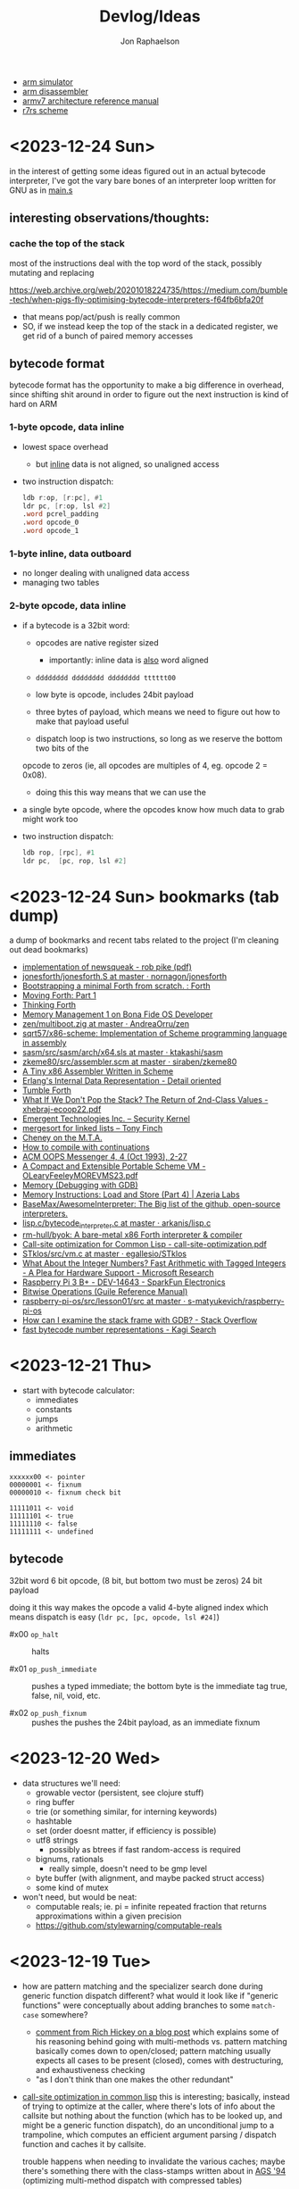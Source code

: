 #+TITLE:   Devlog/Ideas
#+AUTHOR:  Jon Raphaelson
#+EMAIL:   jon@accidental.cc

- [[https://lygaret.github.io/oaksim][arm simulator]]
- [[https://lygaret.github.io/disasm][arm disassembler]]
- [[file:doc/armv7-reference.pdf][armv7 architecture reference manual]]
- [[file:doc/r7rs.pdf][r7rs scheme]]

* <2023-12-24 Sun>
in the interest of getting some ideas figured out in an actual bytecode interpreter, I've
got the vary bare bones of an interpreter loop written for GNU as in [[file:vm/main.s][main.s]]

** interesting observations/thoughts:

*** cache the top of the stack

most of the instructions deal with the top word of the stack, possibly mutating and replacing

https://web.archive.org/web/20201018224735/https://medium.com/bumble-tech/when-pigs-fly-optimising-bytecode-interpreters-f64fb6bfa20f

- that means pop/act/push is really common
- SO, if we instead keep the top of the stack in a dedicated register, we get rid of a bunch of
  paired memory accesses

** bytecode format
bytecode format has the opportunity to make a big difference in overhead, since shifting shit around
in order to figure out the next instruction is kind of hard on ARM

*** 1-byte opcode, data inline
- lowest space overhead
  - but _inline_ data is not aligned, so unaligned access
- two instruction dispatch:
  #+begin_src asm
    ldb r:op, [r:pc], #1
    ldr pc, [r:op, lsl #2]
    .word pcrel_padding
    .word opcode_0
    .word opcode_1
  #+end_src
*** 1-byte inline, data outboard
- no longer dealing with unaligned data access
- managing two tables

*** 2-byte opcode, data inline

- if a bytecode is a 32bit word:
  - opcodes are native register sized
    - importantly: inline data is _also_ word aligned
  - ~dddddddd dddddddd dddddddd tttttt00~
  - low byte is opcode, includes 24bit payload

  - three bytes of payload, which means we need to figure out how to make that payload useful
  - dispatch loop is two instructions, so long as we reserve the bottom two bits of the
  opcode to zeros (ie, all opcodes are multiples of 4, eg. opcode 2 = 0x08).
  - doing this this way means that we can use the
- a single byte opcode, where the opcodes know how much data to grab might work too
- two instruction dispatch:
  #+begin_src asm
    ldb rop, [rpc], #1
    ldr pc,  [pc, rop, lsl #2]
  #+end_src

* <2023-12-24 Sun> bookmarks (tab dump)

a dump of bookmarks and recent tabs related to the project (I'm cleaning out dead bookmarks)

- [[http://www.cs.tufts.edu/comp/250RTS/archive/rob-pike/impl-new-TR.pdf][implementation of newsqueak - rob pike (pdf)]]
- [[https://github.com/nornagon/jonesforth/blob/master/jonesforth.S][jonesforth/jonesforth.S at master · nornagon/jonesforth]]
- [[https://www.reddit.com/r/Forth/comments/74v6b3/bootstrapping_a_minimal_forth_from_scratch/][Bootstrapping a minimal Forth from scratch. : Forth]]
- [[http://www.bradrodriguez.com/papers/moving1.htm][Moving Forth: Part 1]]
- [[http://thinking-forth.sourceforge.net/][Thinking Forth]]
- [[http://www.osdever.net/tutorials/view/memory-management-1][Memory Management 1 on Bona Fide OS Developer]]
- [[https://github.com/AndreaOrru/zen/blob/master/kernel/vmem.zig][zen/multiboot.zig at master · AndreaOrru/zen]]
- [[https://github.com/sqrt57/x86-scheme][sqrt57/x86-scheme: Implementation of Scheme programming language in assembly]]
- [[https://github.com/ktakashi/sasm/blob/master/src/sasm/arch/x64.sls][sasm/src/sasm/arch/x64.sls at master · ktakashi/sasm]]
- [[https://github.com/siraben/zkeme80/blob/master/src/assembler.scm][zkeme80/src/assembler.scm at master · siraben/zkeme80]]
- [[http://www.willdonnelly.net/blog/2021-05-06-scheme-x86-assembler/][A Tiny x86 Assembler Written in Scheme]]
- [[https://blog.edfine.io/blog/2016/06/28/erlang-data-representation/][Erlang's Internal Data Representation - Detail oriented]]
- [[http://tumbleforth.hardcoded.net/][Tumble Forth]]
- [[https://www.cs.purdue.edu/homes/rompf/papers/xhebraj-ecoop22.pdf][What If We Don't Pop the Stack? The Return of 2nd-Class Values - xhebraj-ecoop22.pdf]]
- [[http://mumble.net/~jar/pubs/secureos/secureos.html][Emergent Technologies Inc. -- Security Kernel]]
- [[https://dotat.at/@/2005-10-20-mergesort-for-linked-lists.html][mergesort for linked lists – Tony Finch]]
- [[https://web.archive.org/web/20200223051632/http://home.pipeline.com/~hbaker1/CheneyMTA.html][Cheney on the M.T.A.]]
- [[https://matt.might.net/articles/cps-conversion/][How to compile with continuations]]
- [[https://web.archive.org/web/20200109080303/http://home.pipeline.com/~hbaker1/ObjectIdentity.html][ACM OOPS Messenger 4, 4 (Oct 1993), 2-27]]
- [[http://www.iro.umontreal.ca/~feeley/papers/OLearyFeeleyMOREVMS23.pdf][A Compact and Extensible Portable Scheme VM - OLearyFeeleyMOREVMS23.pdf]]
- [[https://sourceware.org/gdb/current/onlinedocs/gdb.html/Memory.html#Memory][Memory (Debugging with GDB)]]
- [[https://azeria-labs.com/memory-instructions-load-and-store-part-4/][Memory Instructions: Load and Store (Part 4) | Azeria Labs]]
- [[https://github.com/BaseMax/AwesomeInterpreter][BaseMax/AwesomeInterpreter: The Big list of the github, open-source interpreters.]]
- [[https://github.com/arkanis/lisp.c/blob/master/bytecode_interpreter.c][lisp.c/bytecode_interpreter.c at master · arkanis/lisp.c]]
- [[https://github.com/rm-hull/byok][rm-hull/byok: A bare-metal x86 Forth interpreter & compiler]]
- [[http://metamodular.com/SICL/call-site-optimization.pdf][Call-site optimization for Common Lisp - call-site-optimization.pdf]]
- [[https://github.com/egallesio/STklos/blob/master/src/vm.c][STklos/src/vm.c at master · egallesio/STklos]]
- [[https://www.microsoft.com/en-us/research/publication/what-about-the-integer-numbers-fast-arithmetic-with-tagged-integers-a-plea-for-hardware-support/][What About the Integer Numbers? Fast Arithmetic with Tagged Integers - A Plea for Hardware Support - Microsoft Research]]
- [[https://www.sparkfun.com/products/14643?src=raspberrypi][Raspberry Pi 3 B+ - DEV-14643 - SparkFun Electronics]]
- [[https://www.gnu.org/software/guile/manual/html_node/Bitwise-Operations.html][Bitwise Operations (Guile Reference Manual)]]
- [[https://github.com/s-matyukevich/raspberry-pi-os/tree/master/src/lesson01/src][raspberry-pi-os/src/lesson01/src at master · s-matyukevich/raspberry-pi-os]]
- [[https://stackoverflow.com/questions/2770889/how-can-i-examine-the-stack-frame-with-gdb][How can I examine the stack frame with GDB? - Stack Overflow]]
- [[https://kagi.com/search?q=fast+bytecode+number+representations][fast bytecode number representations - Kagi Search]]

* <2023-12-21 Thu>
- start with bytecode calculator:
  - immediates
  - constants
  - jumps
  - arithmetic

** immediates

#+begin_src
xxxxxx00 <- pointer
00000001 <- fixnum
00000010 <- fixnum check bit

11111011 <- void
11111101 <- true
11111110 <- false
11111111 <- undefined
#+end_src

** bytecode

32bit word
6 bit opcode, (8 bit, but bottom two must be zeros)
24 bit payload

doing it this way makes the opcode a valid 4-byte aligned index
which means dispatch is easy (~ldr pc, [pc, opcode, lsl #24]~)

- #x00 ~op_halt~ :: halts

- #x01 ~op_push_immediate~ ::
  pushes a typed immediate; the bottom byte is the immediate tag
  true, false, nil, void, etc.

- #x02 ~op_push_fixnum~ ::
  pushes the
  pushes the 24bit payload, as an immediate fixnum

* <2023-12-20 Wed>
- data structures we'll need:
  - growable vector (persistent, see clojure stuff)
  - ring buffer
  - trie (or something similar, for interning keywords)
  - hashtable
  - set (order doesnt matter, if efficiency is possible)
  - utf8 strings
    - possibly as btrees if fast random-access is required
  - bignums, rationals
    - really simple, doesn't need to be gmp level
  - byte buffer (with alignment, and maybe packed struct access)
  - some kind of mutex

- won't need, but would be neat:
  - computable reals; ie. pi = infinite repeated fraction that returns approximations within a given precision
  - https://github.com/stylewarning/computable-reals

* <2023-12-19 Tue>
- how are pattern matching and the specializer search done during generic function dispatch
  different?  what would it look like if "generic functions" were conceptually about adding branches
  to some ~match-case~ somewhere?
  - [[https://web.archive.org/web/20090926053040/http://sadekdrobi.com/2009/05/27/multimethod-in-clojure-should-i-call-it-first-class-pattern-matching-or-pattern-matching-in-disguise/#comment-15412][comment from Rich Hickey on a blog post]] which explains some of his reasoning behind going with
    multi-methods vs. pattern matching basically comes down to open/closed; pattern matching usually
    expects all cases to be present (closed), comes with destructuring, and exhaustiveness checking
  - "as I don't think than one makes the other redundant"

- [[http://metamodular.com/SICL/call-site-optimization.pdf][call-site optimization in common lisp]] this is interesting; basically, instead of trying to
  optimize at the caller, where there's lots of info about the callsite but nothing about the
  function (which has to be looked up, and might be a generic function dispatch), do an
  unconditional jump to a trampoline, which computes an efficient argument parsing / dispatch
  function and caches it by callsite.

  trouble happens when needing to invalidate the various caches; maybe there's something there with
  the class-stamps written about in [[https://dl.acm.org/doi/pdf/10.1145/191081.191117][AGS '94]] (optimizing multi-method dispatch with compressed
  tables)

** stklos vm

excellent documentation for [[https://stklos.net/Doc/HTML/vm.html][the STklos virtual machine]]

https://github.com/egallesio/STklos/blob/master/src/vm.c

- struct vm-thread
  - pc    :: index or pointer into bytecode
  - fp    :: frame pointer; stack of activation records; ie, control stack
  - sp    :: stack pointer; ie, data stack
  - stack :: the actual stack, one per thread
  - val   :: register for the current value
  - vals  :: register for multiple return values
  - r1,r2 :: two extra registers
  - env   :: the current environment
  - current_module :: the current module
  - iport, oport, eport :: the current input/output/error ports
  - scheme_thread :: the scheme thread object associated with this vm thread
- macros for run vm
    #+begin_src c
      #define PREP_CALL() do {
        SCM fp_save = vm->fp;

        vm->sp -= ACTIVATION_RECORD_SIZE
        vm->fp  = vm->sp;

        save_fp(vm->fp)   = fp_save;
        save_proc(vm->fp) = false;
        save_info(vm->fp) = false;
      }

      #define RET_CALL() do {
        vm->sp    += ACTIVATION_RECORD_SIZE
        vm->env    = save_env(vm->fp)
        vm->pc     = save_pc(vm->fp)
        vm->consts = save_consts(vm->fp)
        vm->fp     = save_fp(vm->fp)
      }

      #define PUSH_ENV(nargs, func, next_env) do {
        boxed_type(vm->sp)   = tc_frame
        frame_length(vm->sp) = nargs
        frame_next(vm->sp)   = next_env
        frame_owner(vm->sp)  = func
      }

      #define CALL_CLOSURE(func) do {
        vm->pc     = CLOSURE_BCODE(func)
        vm->consts = CLOSURE_CONST(func)
        vm->env    = vm->sp
      }
    #+end_src

    #+begin_src c
  /*
   * VM LOCKING
   * For optimization, some opcode/operand pairs get patched on the fly,
   * and replaced by another operation.  It's important that the two
   * reads (opcode and operand) happen atomically. If not, we can get this
   * situation:
   *   1) Thread A reads opcode at [n]
   *   2) Thread B suspends thread A, changes opcode at [n] and operand
   *      at [n+1]
   *   3) Thread A resumes, reads new operand at [n+1], which does not
   *      match the old opcode.
   *
   * To avoid this situation, and avoid a global lock around each
   * operation, we can do this:
   *    1) When we jump into one of the to-be-optimized opcodes, obtain
   *       the global lock.
   *    2) In case we hit the race condition (2, above), re-fetch and
   *       dispatch the current operand. We will either:
   *   3a) Re-dispatch to the same (to-be-optimized) opcode. Go ahead
   *       and optimize, then release lock.
   *   3b) We hit the race condition, and are dispatched to the new
   *       operand. Release the global lock and process the operation.
   *
   * We need to patch the opcode last, otherwise:
   *   1) Thread A obtains lock
   *   2) Modifies opcode at [n]
   *   3) Thread B interrupts thread A. Reads new opcode at [n], old
   *      operand at [n+1]
   *   4) Thread A resumes, updates operand at [n+1], releases lock
   */
    #+end_src
- run vm

  with apologies to the fact that there's ~#define~ switches to swap between computed gotos and a
  switch, statement, I'm just going to transcribe as if it's the switch. details aren't super
  important here.

  #+begin_src prog
    loop:
      op = fetch_next

      // debug
      // statistics

      switch op:
        case nop: NEXT

        // why a register and not onto the stack?
        case im_false  : { vm->val = false; NEXT1 }
        case im_true   : { vm->val = true; NEXT1 }
        case im_nil    : { vm->val = nil; NEXT1 }
        case im_minus1 : { vm->val = -1; NEXT1 }
        case im_zero   : { vm->val = 0; NEXT1 }
        case im_one    : { vm->val = +1; NEXT1 }
        case im_void   : { vm->val = void; NEXT1 }

        case small_int : { vm->val = make_int(fetch_next()); next1 }
        case constant  : { vm->val = fetch_const(); next1 }

        case false_push  { push(false); next }
        case true_push   { push(true); next }
        case nil_push    { push(nil); next }
        case minus1_push { push(-1); next }
        case zero_push   { push(0); next }
        case one_push    { push(+1); next }
        case void_push   { push(void); next }

        case int_push      { push(make_int(fetch_next())); next }
        case constant_push { push(fetch_constant()); next }

        // interesting in that they patch the original callsite after lookup
        case push_global_ref
        case global_ref:
             lock_and_restart // code lock for self-modifying code
             orig_opcode  = vm->pc[-1]
             orig-operand = fetch_const()

             if (orig_opcode == PUSH_GLOBAL_REF)
                push(vm->val)

             vm->val = vm_lookup(orig_operand, vm->env, &ref, false)
             if (!ref)
                release_lock;
                error: unbound variable

             vm->pc[-1] = global_var_index(ref)
             vm->pc[-2] = (orig_opcode == GLOBAL_REF) ? UGLOBAL_REF : PUSH_UGLOBAL_REF
             release_lock
             next1

        case push_uglobal_ref:
             push(vm->val)
             fallthrough to uglobal_ref

        case uglobal_ref:
             release_possible_lock // because of optimization, we may get redispatched here
             vm->val = fetch_global()
             next1

        case global_ref_push:
             lock_and_restart
             orig_operand = fetch_const()

             res = lookup(orig_operand, vm->env, &ref, FALSE)
             if (!ref)
                release_lock
                error: unbound variable

             push(res)

             // patch back code (we've already looked it up)
             vm->pc[-1] = global_var_index(ref);
             vm->pc[-2] = UGLOBAL_REF_PUSH;
             release_lock;
             next1

        case uglobal_ref_push:
             release_possible_lock // because of optimization, we may get redispatched here

             push(fetch_global())
             next1

        case push_gref_invoke:
        case gref_invoke:
             lock_and_restart;

             orig_opcode = vm->pc[-1]
             orig_operand = fetch_const()

             if (orig_opcode == PUSH_GREF_INVOKE)
                push(vm->val)

             vm->val = lookup(orig_operand, vm->env, &ref, FALSE)
             if (!ref)
                release lock
                error: unbound variable

             nargs = fetch_next()
             vm->pc[-2] = global_var_index(ref);
             vm->pc[-3] = ugref_invoke || push_ugref_invoke
             release_lock

             tailp = false
             goto funcall

        case push_ugref_invoke
             push(vm->val)
             fallthrough to ugref_invoke

        case ugref_invoke:
             release_possible_lock // because of optimization, we may get redispatched here

             vm->val = fetch_global()
             nargs   = fetch_next();

             tailp = false
             goto funcall

        case push_gref_tail_inv
        case gref_tail_invoke
             lock_and_restart

             orig_opcode = vm->pc[-1]
             orig_operand = fetch_const()

             if (orig_opcode == PUSH_REF_TAIL_INV)
                push(vm->val);

             vm->val = lookup(orig_operand, vm->env, &ref, FALSE);
             if (!ref)
                release_lock
                error: unbound variable

             nargs = fetch_next()
             vm->pc[-2] = global_var_index(ref);
             vm->pc[-3] = ugref_invoke || push_ugref_invoke
             release_lock

             tailp = true
             goto funcall

        case push_ugref_tail_inv
             push(vm->val)
             fallthrough to ugref_tail_invoke

        case ugref_tail_invoke:
             release_possible_lock // because of optimization, we may get redispatched here

             vm->val = fetch_global()
             nargs   = fetch_next();

             tailp = true
             goto funcall


        case local_ref0 { vm->val = frame_local(vm->env, 0); next1 }
        case local_ref1 { vm->val = frame_local(vm->env, 1); next1 }
        case local_ref2 { vm->val = frame_local(vm->env, 2); next1 }
        case local_ref3 { vm->val = frame_local(vm->env, 3); next1 }
        case local_ref4 { vm->val = frame_local(vm->env, 4); next1 }
        case local_refn { vm->val = frame_local(vm->env, fetch_next()); next1 }

        // local sets that do the same thing, but

        case deep_local_refn {

            /* STklos organizes local environments as this: each level has a
                maximum of 256 variables. Both the level and the address of local
                variables are encoded in a single 16-bit integer, as "256v1+v2".
                For example, 2*256 + 03 = 0x0203. The first byte, 0x02,
                identifies the level, and the second byte, 0x03, identifies the
                variable.  */

           e = vm->env;
           for level = first_byte(info); level; level--
               e = frame_next(e);

           vm->val = frame_local(e, second_byte(info))
           next1;
        }

        case deep_loc_ref_far {
            // arg is a cons, inefficient, but rare
            info = fetch_cons()
            typecheck_cons

            e = vm->env;
            for (level = int_val(car(info)); level; level--)
                e = frame_next(e)

            vm->val = frame_local(e, int_val(cdr(info)))
            next1
        }

        case deep_loc_ref_push {
           e = vm->env;
           for level = first_byte(info); level; level--
               e = frame_next(e);

           push(vm->val = frame_local(e, second_byte(info)))
           next1;
        }

        case(local_ref0_push) { push(frame_local(vm->env, 0));  next1;}
        case(local_ref1_push) { push(frame_local(vm->env, 1));  next1;}
        case(local_ref2_push) { push(frame_local(vm->env, 2));  next1;}
        case(local_ref3_push) { push(frame_local(vm->env, 3));  next1;}
        case(local_ref4_push) { push(frame_local(vm->env, 4));  next1;}

        case global_set {
             lock_and_restart
             orig_operand = fetch_const()

             lookup(orig_operand, vm->env, &ref, FALSE)
             if (!ref)
                release_lock
                error: unbound variable

             check_mutable
             vm_global_set(ref, vm->val)

             // patch for next time (avoiding lookups)
             vm->pc[-1] = global_var_index(ref)
             vm->pc[-2] = uglobal_set

             if (closure?(vm->val) && closure_name(vm->val) == false) {
                // handles (set! foo (lambda () ...))) so the lambda has the name <foo>
                closure_name(vm->val) = orig_operand
             }

             release_lock
             next
         }

         case uglobal_set {
              release_possible_lock
              fetch_global() = vm->val;
              next0;
         }

         ///

         case goto {
              offset = fetch_next()
              vm->pc += offset;
              next
         }

         // case jump_true
         // case jump_void
         // case jump_null
         case jump_false {
              offset = fetch_next()
              if (vm->val == false)
                 vm->pc += offset
              next
         }

         // case jump_numeq: _numeq2(pop(), vm->val)
         // case jump_numlt: _numlt2(pop(), vm->val)
         // case jump_numle: _numle2(pop(), vm->val)
         // case jump_numgt: _numgt2(pop(), vm->val)
         // case jump_numge: _numge2(pop(), vm->val)
         case jump_numdiff {
              offset = fetch_next()
              if (!_numeq2(pop(), vm->val))
                 vm->pc += offset;
              next
         }

         // case jump_not_eqv: _eqv(pop(), vm->val) == false)
         // case jump_not_equal: _equal(pop(), vm->val) == false)
         case jump_not_eq {
              offset = fetch_next()
              if (pop() != vm->val)
                 vm->pc += offset;
              next;
         }

         ///

         case define_symbol
              var = fetch_const()

              define_variable(var, vm->val, vm->env);
              if (closure?(vm->val) && closure_name(vm->val) == false)
                 closure_name(vm->val) = var;

              vm->val     = void;
              vm->vals[1] = var;
              vm->valc    = 2
              next;

         case set_current_mod
              vm->env = vm->val
              select_module(vm->val);
              next0;

         case pop: vm->val = pop(); next1
         case push: push(vm->val); next1

         case create_closure
              // pc[0] = offset, pc[1] = arity, pc[2+] = bytecode
              vm->env  = clone_env(vm->env, vm)
              vm->val  = make_closure(vm->pc+2, vm->pc[0]-1, vm->pc[1], vm->constants, vm->env)
              vm->pc  += vm->pc[0] + 1
              next1

         case create_closure_far
              // closure, but with a pc[0] that's a long constant
              offset = look_const()
              typecheck_offset

              vm->env = clone_env(vm->env, vm)
              vm->val = make_closure(vm->pc+2, intval(offset)-1, vm->pc[1], vm->constants, vm->env)
              vm->pc  = intval(offset) + 1
              next1

         case prepare_call { prep_call(); next; }
         case return       { ret_call(); next; }
         case invoke
              nargs = fetch_next()
              tailp = false
              goto funcall

         case tail_invoke
              nargs = fetch_next()
              tailp = true
              goto funcall

         case push_prepare_call:
              push(vm->val);
              prep_call();
              next;

         case enter_let_star:
              nargs = fetch_next();

              // more or less prep_call, nargs * push, enter_let
              prep_call();
              vm->sp -= nargs + frame
              push_env(nargs, vm->val, vm->env)
              vm->env = vm->sp
              next

         case enter_let:
              nargs = fetch_next

              // push a new env onto the stack, no new activation record
              vm->sp -= (sizeof(frame) - sizeof(scm)) / sizeof(scm)
              push_env(nargs, vm->val, vm->env)
              vm->env = vm->sp
              next

         case leave_let:
              vm->sp = vm->fp + ACT_RECORD_SIZE
              vm->env = frame_next(vm->env)
              vm->fp  = ACT_SAVE_FP(vm->fp)
              next;

         case enter_tail_let_star:
              nargs = fetch_next();

              // more or less prep_call, nargs * push, enter_let
              prep_call();
              vm->sp -= nargs
              goto enter_tail_let_inner

         case enter_tail_let:
              nargs = fetch_next
            enter_tail_let_inner:

              old_fp = save_fp(vm->fp)

              if (is_in_stack?(vm->env)) {
                 if (nargs) memmove((vm->env) - nargs, vm->sp, nargs * sizeof(SCM))
                 vm->fp = old_fp

                 // push a new env onto the stack
                 vm->sp = vm->env - nargs - (sizeof env)
              } else {
                 if (nargs) memmove((vm->env) - nargs, vm->sp, nargs * sizeof(SCM))
                 vm->fp = old_fp
                 vm->sp = vm->fp - nargs - (sizeof env)
              }

              push_env(nargs, vm->val, vm->env)
              vm->env = vm->sp
              next

        case formals
        case docstring
        case procname
        case source
             item = fetch_const
             typecheck val is a closure
             closure_plist(vm->val) = key_set(closure_plist(vm->val), key_type, item)
             next

        case call_location
             save_info(vm->fp) = cons(pop(), makeint(fetch_next()))
             next1

        case inscheme:
             vm->val = symb_in_scheme(vm->val)
             next1

        // inlined funcs

        inadd2, insub2, inmul2, indiv2 // small ints
        fxadd2, fxsub2, fxmul2, fxdiv2 // fixnum

        vref, sref, aref

        funcall:
            switch type(vm->val)
                   case tc_instance
                        if (puregeneric? vm->val)
                           argv = vm->sp + sargs - 1

                           methods = compute_applicable_methods(vm->val, nargs, argv, false)
                           if (!methods)
                              vm->val = void && return;

                           nm = make_next_method(vm->val, nargs, argv, methods);
                           vm->val = inst_slot(car(methods), s_procedure)
                           set_next_method(vm->val, nm);
                        else // pure generic
                           args = listify_top(nargs, vm)
                           push(vm->val)
                           push(args)
                           vm->val = lookup(intern("apply-generic"), vm->current_module, &gf, false)
                           nargs = 2
                           goto funcall

                        // fallthrough to closure
                   case tc_closure:
                        nargs = adjust_arity(vm->val, nargs, vm)
                        if (tailp)
                           // tail call, reuse the frame
                           old_fp = act_save_fp(vm->fp)
                           if (nargs)
                              memmov(old_fp-nargs, vm->sp, nargs * sizeof(scm))
                           vm->fp = old_fp
                           vm->sp = push new env onto stack
                           push_env(nargs, vm->val, closure_env(vm->val))
                        else // tail
                           vm->sp = push new env onte stack
                           push_env(nargs, vm->val, closure_env(vm->val))

                           act_save_env(vm->fp) = vm->env
                           act_save_pc(vm->fp)  = vm->pc
                           act_save_constants(vm->fp) = vm->constants

                        act_save_proc(vm->fp) = vm->val
                        call_closure(vm->val)
                        goto end_funcall

                   case tc_next_method:
                        methods = NEXT_METHOD_METHODS(vm->val);
                        // build up the funcall to the nextmethod, with the next-methods list popped
                        goto funcall

                   case tc_apply:
                        // move the arguments down in the stack
                        // then unfold the last argument into the stack
                        // then funcall

                   case tc_subr0: call_prim0(vm->val, ()); break;
                   case tc_subr1: call_prim1(vm->val, (vm->sp[0])); break
                   // tc_subr2
                   // tc_subr3, 4, 5
                   // tc_subr01 (effectively subr1, with a default null if 0 given)
                   // tc_subr12, 23, 34

                   // var args
                   case tc_vsubr: call_primv(vm->val, (nargs, vm->sp + nargs - 1))

                   // callable setters
                   case tc_parameter:
                        if nargs == 0: vm->val = get_paramater(vm->val)
  #+end_src
* <2023-12-18 Mon> metaobject protocol, the system
- vm implements an event loop
  - run some bytecode & wait for events
  - scheduler and ability to run multiple parallel loops = preemptive os scheduling
    - one loop per core; one loop designated system loop (so kernel can assume single core)
    - "preemptive" at the bytecode instruction level
      - maybe we don't need a timer, because bytecode dispatch and garbage collection give natural
        fine-grained preemption points
    - interrupts push priority messages to the kernel loop for dispatch
    - watchdog timer interrupts to make sure we're proceeding
- vm implements the MOP!
- bytecodes for stack/heap gc + buffer/page management
  - the vm should handle physical memory
  - what does virtual memory look like in this system?
    - on the one hand, we're going for lexical capabilities rather than memory protection
    - on the other, the ability to map pages is really important for crash/swap/persistance etc
- bytecodes for lexical environment get/set (local, upvalue, thread (dynamic), global)
- bytecodes for closure management (create, call)
- bytecodes for delimited continuations
  - the _vm_ doesn't have indefinite continuations, only prompt/return or something like that
  - the _os_ supplies the continuation representing the process caller, which is effectively
    indefinite to the process
- bytecodes for generic methods (create, dispatch, add impl)
  - this is where subtyping and equality exist
  - dispatch is lexical! the methods have to be visible in our scope
  - otherwise, there's no way to make a fully private closure
  - so there can't be like a global table for dispatch
- bytecodes for event loop
  - push current time, ticks, ip, etc.
  - dispatch on task
  - task -> queue
  - message -> system
- bytecodes for allowing direct machine access
  - hal (registers, low-level io access, etc)
  - bytecodes to run arbitrary asm blocks
    - careful with this, since there's no timer based preemption
  - is it really reified all the way down if the vm isn't flexible?
    - maybe a bytecode to add new bytecodes
* <2023-12-11 Mon> module system plan
- ~assemble~ takes a module body, outputs an ~<asm-module>~
  - module body syntax:
    - ~(import (some module name) ...)~
      :: makes the comptime environment available
    - ~(import prefix (some module name)))~
      :: import + allows references to module scoped labels under prefix
    - ~(export label ...)~
      :: makes this label visible externally (module-scoped)
    - ~(code (args) ...)~
      :: creates a code section (args are link args)
    - ~(data (args) ...)~
      :: creates a data section (args are link args)
    - ~(zeros (args) ...)~
      :: creates a data section with only zeroed reservations

    #+begin_src miriam-scheme
      (import     (miriam asm prelude))
      (import vm/ (miriam vm))

      (entry  main)
      (export utility-a utility-b some-data-table)

      (define (comptime-func arg)
        (do something))

      (define comptime-data
        (something-something))

      (data
       (label some-data-table)
       (resv ,(data->bytevector comptime-data)
       (resv "something something something"))

      (zeros
       (label some-results-table)
       (resz 16 mb))

      (pseudo (special-ret)
       `((mov pc lr)))

      (code
        (block main (:naked)
          (mov r0 #x34)
          (mov r1 #x12)
          (bl some-func)
          (b ?nz vm/alloc-cons)
          (special-ret))

        (block utility-a (:ccall)
          (mov r0 #56)
          (ret))

        (block utility-b (:ccall)
          (...))

        ;; not exported, hence private
        ;; (ie. the code is compiled into the code section, but the label is invisible)
        (block utility-c (:naked)
          (...)))
    #+end_src

  - module output:
    #+begin_src miriam-scheme
      (<asm-module>
       (section code #vu8(...))
       (section data #vu8(...))
       (section zero size)

       (link
        (module section)
        (module section))

       (reloc
        (reloc-type (module name) label patch-at)
        (reloc-type (module name) label patch-at)
        (reloc-type (module name) label patch-at))

       (exports
        (label section offset)
        (label section offset)))
    #+end_src

- linking the final executable image:
  - topological sort dependencies, and figure out runtime offsets
  - in order of dependencies:
    - write out module's bytestream
    - fixup any outstanding relocations

** chatgpt has this to say about multiple code/data sections
#+begin_quote
Certainly! Having more than one data section in an ARM assembler module can be quite useful in
several scenarios:

1. **Segmentation of Different Data Types**: You might want to separate different types of data. For
   instance, one section could be dedicated to initialized data (`.data`), another for uninitialized
   data (`.bss`), and yet another for read-only data (`.rodata`). This helps in organizing data
   logically and can also assist in memory management.

2. **Memory Access Control**: Different data sections can have different memory access
   properties. For example, you might want a data section that is read-only (to store constants or
   configuration data) and another that is writable (for mutable data). This can enhance security
   and prevent accidental modification of critical data.

3. **Efficiency in Loading and Memory Usage**: Separating data into different sections allows for
   more efficient loading and memory usage. Data that is not required immediately (or rarely
   accessed) can be loaded or paged in as needed, reducing the initial memory footprint.

4. **Optimization for Cache Usage**: By grouping frequently accessed data together in one section
   and less frequently accessed data in another, you can optimize for cache usage. This is because
   data that is accessed together is more likely to be loaded in the cache together, reducing cache
   misses.

5. **Linker Script Control**: In complex projects, especially those involving multiple libraries or
   modules, having multiple data sections gives you finer control in linker scripts. You can
   allocate different sections to different memory regions or perform other advanced memory
   management tasks.

6. **Debugging and Profiling**: Having separate data sections can aid in debugging and
   profiling. For instance, you can easily monitor the access patterns and modifications to
   different sections, helping identify bugs or performance bottlenecks related to data usage.

7. **Support for Special Hardware Requirements**: Some embedded systems or special-purpose hardware
   might have specific requirements for data storage (like aligning certain data types to specific
   memory boundaries). Multiple data sections can help meet these hardware-specific requirements.

8. **Modularity and Maintenance**: In large applications, different modules or components might
   manage their own data. Having separate data sections for each module can make the code more
   modular and easier to maintain.

9. **Conditional Compilation**: In some scenarios, you might want to include or exclude certain data
   based on compile-time options. Having multiple sections can make this process cleaner and more
   manageable.

10. **Memory Protection and Security**: If the operating system or environment supports it,
    different data sections can be assigned different protection levels (like non-executable,
    no-write, etc.), enhancing the overall security of the application.

In summary, multiple data sections in an ARM assembler module can provide benefits in terms of
organization, efficiency, security, and flexibility. The specific use cases would depend on the
requirements and complexity of the project you're working on.

-- ChatGPT, in response to "I'm writing an assembler for arm as a hobby project, and I'm trying to
   figure a use-case for having more than one data section in a module; can you think of any?"
   #+end_quote

* <2023-12-10 Sun> nicer pseudos

with the ability to "descope" labels (refer to the same name at a higher scope explicitly), we're
able to do some nifty ~pseudo~ macros without running into label naming conflicts.

next is to really dig into the COMFY core stuff that sassy uses, which, _surprise_ is based on an
H. Baker paper: [[https://web.archive.org/web/20180208043127/http://home.pipeline.com/~hbaker1/sigplannotices/COMFY.TXT][a comfortable set of control primitives for asm programming]]

#+begin_src miriam-scheme
  (pseudo (delay reg count)
    `((mov ,reg ,count)
      (scope
        (subs ,reg ,reg 1)
        (b ?ne $enter))))

  (pseudo (if cond then else)
    `((scope
        (scope
          (b ,(condition-invert cond) $exit)
          ,@then
          (b $exit^)))
      ,@else))

  (pseudo (when cond . then)
    `(scope
       (b ,(condition-invert cond) $exit)
       ,@then))

  (pseudo (while test cond . then)
    `(scope
       ,test
       (b ,(condition-invert cond) $exit)
       ,@then
       (b $enter)))

  ;; ---

  (block main ()
    (bl some-function-that-sets-flags)
    (when ?ne
      (delay r9 150)))

  ;; --- expands to:

  (block main ()
    (bl some-function-that-sets-flags)
    (b ?eq $exit)   ;; scoped to the when, +10 or whatever
    (mov r9 150)
    (subs r9 r9 1)
    (b ?ne $enter)) ;; scoped to the deloy, -4
#+end_src

* <2023-12-09 Sat> emacs mode

there's a simple emacs major mode for "miriam scheme" now, which automatically sets up some of the
indentation for macros and syntax highlighting for the assembler.

I'll probably break it up into "miriam-scheme" and "miriam-asm" modes, since I'll want to not have
the highlighting on ~pseudo~ and the like in the scheme code, but for now it's pretty nice.

-- blog post idea: how to do that?

For now, everything is just nicely setup in the ~.dir-locals.el~ file; just opening a file in the
project in emacs will prompt and then apply everything.

If it's ever a necessity to export it, it'll need more clean up.

* <2023-12-09 Sat> assembler: multi-module

I'm realizing, reading examples of getting various peripherals up, that I need a linker.

- I need some kind of serializable output format (elf but s-expr)
- I need some kind of "module" system in the assembler, so that I can collect modules and layout
  them out
- I want to be able to <import>, rather than <include>

- a module has _assemble-time_ parts, and _run-time_ parts
  - assemble-time: pseudos, definitions, relocation/link-instructions?
  - run-time: actual code blocks, data sections

* <2023-12-09 Sat> data representation

- a _value_ is a (little-endian) 32-bit word
- a _value_ can be either an _immediate_ or an _object_

- an _object_ is a pointer to an objects header word
- an _immediate_ is any 32-bit word that is non-zero in the low two bits

ergo, "unaligned pointers" represent immediates

constraints:
- we can only mask-test 8-bits at a time with arm instructions

** immediates

#+begin_src
 type
 xxxxxx00 <- pointer
 00000001 <- fixnum
 00000010 <- fixnum check bit
 11111101 <- true
 11111110 <- false
 11111111 <- void
#+end_src

** objects
*** object header

#+begin_src
gc info  type     size
76543210 FEDCBA98 76543210 FEDCBA98

ggggtttt ssssssss ssssssss ssssssss

g7 = forwarded?
g6 = special? (skipped by gc)
g5 = align?   (align based on size)
g3 =

t  = type
s  = size (in words if align?)
#+end_src

* <2023-12-08 Fri>
** interesting instructions

_turns out these are thumb only_

some instructions not to forget about:
- cbnz, cbz
  - compare and branch on nonzero/zero
  - ~cbz rn, label~ == ~cmp rn, 0; b ?eq label~
  - ~cbnz rn, label~ == ~cmp rn, 0; b ?ne label~
- tbb, tbh
  - test and branch byte/half-word
  - causes a PC-relative forward branch from a table of single-byte or half-word offsets

* <2023-12-07 Thu>

general outline of the runtime system, based on a bunch of reading that I've been doing:

- cps conversion + cheney/mta style garbage collection
- the stack is the nursery of the garbage collectior
- "heap allocation" is pushing to the stack
- when the stack hits the end of it's page, minor GC
    - this will scan the stack page, copy out objects to the old-space
    - then trash the stack page and teturn a new one, with
- heap allocation is simply pushing to the stack
- limit the stack size to a page
    - when a requested allocation hits the page boundary, minor GC
    - this will scan the _stack page_, copy out objects to some other pages, and then reset the
      stack pointer
    - with CPS this is straightforwardish

immutable first, like clojure
- it makes reasoning about things easier
- see [[https://web.archive.org/web/20200109080303/http://home.pipeline.com/~hbaker1/ObjectIdentity.html][this good paper on object identity]], which makes good cases for "everything is an immutable
  value, including the reference to a mutable box".

** reading list

- [[https://web.archive.org/web/20191008050811/http://home.pipeline.com/~hbaker1/YoungGen.html][h. baker: 'infant mortality' and generational garbage collection]]
- [[https://web.archive.org/web/20191008012410/http://home.pipeline.com/~hbaker1/LazyAlloc.html][h. baker: cons should not cons it's arguments; lazy alloc]]
- [[https://web.archive.org/web/20200223051632/http://home.pipeline.com/~hbaker1/CheneyMTA.html][h. baker: cons should not cons it's arguments pt 2; cheny on the mta]]
- [[https://www.more-magic.net/posts/internals-gc.html][chicken internals: the garbage collector]]
- [[https://www.more-magic.net/posts/internals-data-representation.html][chicken internals: object representation]]
  - [[https://www.multicians.org/lcp.html][maclisp -- the basic hackery]] (bibop collection, 100% different than chicken, referenced)
- [[https://www.cs.princeton.edu/~appel/papers/142.pdf][a. appel: runtime tags aren't necessary]]

these are brilliant papers on utilizing the stack for the nursery of a generational garbage
collector the chicken paper in particular, since I'm much better at reading code examples

h. baker's papers are really really good you guys.

* <2023-12-06 Wed>

completely unrelated, it sucks that scheme doesn't have symbol macros.

I think miriam should have a few CL and clojure features added; the language can drift some scheme,
absolutely.

- keywords! basically symbols, but can't be used in a calling position
  - especially if we end up doing symbol macros for things like generalized ~set!~, we need a
    simpler type than a symbol
    - a ~keyword~ is an interned string, which has pointer equality and is guaranteed to match
    - a ~symbol~ is a record, comprised of a keyword and attribute slots for ~set!~, ~get!~,
      possibly a metatable, etc.
- drop the syntactic tower and just use unhygenic macros
- use ~0x~ rather than ~#x~ for number syntaxes
  - that frees up the ~#~ for user-defined reader macros
- reader macros, such that we can define arbitrary new ~#something()~ syntaxes
  - ie. regex ~#/\d+/~, timestamps ~#t<1985-02-01T00:00:00.000000+06:00>~,
    xml ~#xml<foo><bar /></foo>~ etc.
  - these should probably support unquote, ie. ~#xml<foo type=,attr>,(gen-content)</foo>~
- some kind of generic method/multiple dispatch on user-provided predicates, rather than just
  ~case-lambda~
  - this is basically clos, or the ~metatable~ stuff from lua, metaclasses in ruby, prototypes from
    javascript
  - generalized ~set!~, with symbol macros allowing for deeply nested sets
    - that lets us create arbitrary "setters" for meta-functions
    - ie. ~(set! (set-handler 'accessor) set-accessor!)~, which might allow
      ~(set! (accessor x) value)~
  - similarly, a generalized get! - ie. ~(get object key)~ - corresponds to lua ~index~ metamethod
  - does this extend to ~make~, ie generalized constructors?
  - generic ~read~, ~write~ and ~display~
    - anything interesting to read here re: haskell optics, etc?
    - can we specialize these at compile time?
  - _method combiner_ in clos is cool:
    - you can specify on a generic function that, rather than only calling the most specific, you
      can use a different operator; ie. ~(defgeneric foo (obj) (:method-combination list))~ would
      run _all_ applicable methods and bundle values into a list; imagine ~fold~, ~begin~ etc. as
      combination operators
  - a lot of this is reminiscent of the ruby class hierarchy as well
    - ~prepend~ ~append~ modules for overrides?
- string interpolation (cheeky: ~"~ is a reader macro which compiles to a series of ~string:append~
  calls)

you could think of the dotted record syntax like an expansion of the ~get!~ macro:

#+begin_src
  (list p.x p.y)   -> (list (get! p x) (get! p y)) -> (list (p-get-x p) (p-get-y p))
  (set! p.x 42)    -> (set! (get! p x) 42)         -> (set! (p-get-x p) 42)
  (p.something 50) -> ((get! p something) 50)      -> (p-something 50)
#+end_src

part of the reason I keep reaching for relatively inefficient cons and alists is that ~(asm-context
asm)~ is almost as bad as (cadr asm) in terms of code-reading density; I'd much rather
~asm.context~.

see [[https://lispcookbook.github.io/cl-cookbook/cl21.html#features][cl21 (unofficial proposal for cleanup of commonlisp)]]

- ~^~ as a reader macro to give short lambdas
  - ~(map ^(+ 1 %) some-list)~
- some kind of automatic currying, possibly with a reader macro to defend against accidental calls
  - this may be less frustrating with the above macro

* <2023-12-06 Wed>

cleaned up the assembler a good bit; mostly encapsulating the context that gets passed around the
assembler functions; I may switch these all to take them implicitly, actually, since I moved
~assemble~ into being a function, rather than syntax.

additionally, started in on a really simple driver, pulling code from a file, rather than directly
inline.

** relocations

as I'm starting to think about global variables, I'm reading about how ELF does relocation for ARM,
and it's much more complicated than what I'm doing:

- me:
  - when a relocation is needed, store the _form_
  - when a relocation is resolved, _reassemble the form_ at the point, and replace

- elf:
  - when a relocation is needed, record the exact form of relocation
  - when relocation is resolved, the instruction at the offset is extracted, and reencoded by the
    instruction

  - relocation types (skipping thumb)
    - ~R_ARM_PC24~, (b #imm24), pcrelative, "bits 0-23 signed offset in units of 4-byte words"
    - ~R_ARM_PC13~ , (ldr r #imm13) "bits 0-11 unsigned offset, bit 13 encodes sign (0 = -, 1 = +)"
    - ~R_ARM_ABS12~, LDR/STR imm
    - ~R_ARM_SWI24~, (swi #imm24)
    - explicitly sized, unencoded relocations
      - ~R_ARM_ABS32~, any 32-bit word, (probably data sections?)
      - ~R_ARM_REL32~, any 32-bit word
      - ~R_ARM_ABS16~, any 16-bit halfword (probably data sections?)
      - ~R_ARM_ABS8~, any 8-bit byte
      - ~R_ARM_SBREL32~, any 32-bit word, relative to the section boundary

pros of the elf way:
- don't have to have the assembler present to relocate
- relocations can work at program load time, rather than assembly time (dynamic loader)

as such, I'm going to convert to this model; the instructions will encode relocations as tuples like
~(label fillptr (reloc-type args))~, and relocation time can use the reloc-type to do the actual
in-place patching.

** elf

elf is pretty set on various posixy things, I don't need that, I can just marshal to external reps

#+begin_src
  (%compiled-module
    (export . (exported exported2 exported3))
    (import . ((module name defun) ...)
    (code   . #vu8(0 0 0 ....)
    (reloc  . ((label offset (reloc-type arg)) ...)
#+end_src

then "execution" is, like on linux, the composing of the modules into a memory space and jumping
into it

* <2023-12-05 Tue>

~(define)~ and ~(pseudo)~ seem like they're working!

Also, I read an interesting blog post positing an arm emulator as a unit testing framework;
basically:

#+begin_src
(block some-function (:callconv)
  (do
    (some)
    (stuff)))

(test
  ;; memory pseudo signals the emulator to place the values in memory
  (memory #x1200 (word #x22334455))

  ;; non-test are executed
  (bl some-function)

  ;; assert pseudo signals to do the tests on the emulated cpu
  (assert (reg-eq? pc lr))
  (assert (memory-eq? #x4032 #\h)))
#+end_src

The `test` blocks are normally ignored by the assembler, but when running in "test" mode, insert
breakpoint calls, and then assert the state of an emulated cpu + memory.

Interesting idea, and it would only require a somewhat minimal cpu emulation, because we don't need
all the various devices, only the cpu and the ability to control the visible memory.

See: https://mos.datatra.sh/guide/unit-testing.html

* <2023-12-04 Mon>
well, this is cool!!

- run assembler test, it outputs a binary file
- at byte 512 is #xAA55, which is signal that this is a boot sector

- qemu-system-arm -machine raspi1b -kernel a.out -s -S
- eabi-arm-none-gdb
  - target remote localhost:1234
  - layout asm
  - si

it booted!
kinda!

* <2023-12-04 Mon>
** scoped labels

- ~scopes~ is a stack of symbols
  - '() means the top-level
  - the car of the stack is the current scope

- ~labels~ is an alist of alists
  - ~((label . ((scope-sym . offset) (scope-sym . offset))))~

- ~push-label~
  - adds a label at the current offset to the current scope

- ~push-reloc~
  - adds a relocation entry, which includes the _current stack of scopes_

- ~fixup-reloc~ iterates through the saved stack of scopes, looking for a label that matches both
  the scope and symbol name.

  since top-level labels are stored with the empty scope as a key, they're naturally included in the
  search

*** example

#+begin_src scheme
  (label foo)
  (some-instruction)
  (block name ()
    (some-instruction)
    (bl ?q $exit)
    (some-instruction)
    (bl ?q $enter))
  (some-instruction)
  (bl foo)
#+end_src

* <2023-11-30 Thu>

At the high level, there's the assembler syntax itself:

#+begin_src scheme
  (assemble

   ;; opcodes are instruction mnemonics
   (mov r1 (r2 lsl 2))
   (adcs r1 r3 r2)

   ;; unquote and unquote-splice access the compile-time environment
   (mov r1 (r2 lsl ,(name 1 2)))

   ;; labels capture the current offset
   (label name)

   ;; blocks are labels with bodies that may use some block-specific syntax
   ;; $enter is a virtual label for just before the block prologue (flags) (more or less synonym for the block name)
   ;; $start is a virtual label for just after  the block prologue (flags) (for tail-cails)
   ;; $end   is a virtual label for just before the block epilogue (flags) (for early exit)
   ;; $exit  is a virtual label for just after  the block epilogue (flags) (for data offsets, maybe)
   (block name ()
     (mov r1 (r2 lsl 2))
     (adcs r1 r3 r2))

   ;; definitions are valid at compile-time
   (define (name a1 a2)
     (some-calc a1 (ulation a2)))

   ;; you can import definitions from elsewhere as well
   (import (miriam asm prelude))

   ;; pseudos syntactically modify the opcode forms
   ;; and run in the compile-time environment (macros)
   (pseudo (movi rd value)
     (movw rd ,(b&  value #xFFFF))
     (movt rd ,(b>> value 16))))
#+end_src

#+begin_src scheme
  (org   #x1000)
  (entry _start)

  (extern sys-exit)

  (pseudo (movimm32 reg imm)
    (if/let ((imm (u/s-word imm)))
      `((movw ,reg ,(b& imm #xFFFF))
        (movt ,reg ,(b>> imm 16) (lsl 16))))
    (syntax-error "expected imm to be a u/s-word"))

  (procedure _start (naked)
    (ldr r0 instr)
    (ldr r1 outstr)
    (mov r3 0)

    (movimm32 instr)

    (block
      (ldrb r2, (r0 ++), #1)
      (cmp r2 0)
      (b ?eq $end)

      (cmp r2 r3)
      (b ?eq $start)

      (strb r2 (r1 ++) #1)
      (mov r3 r2)
      (b $start))

    (bl null-write)
    (bl sys-exit))

  (procedure null-write ()
    (block
      (ldrb r1 r0)              ; load the byte from the string
      (cmp  r1 0)               ; if we've hit the null-terminator, bail
      (b ?eq $end)
      (add r0 r0 #1)            ; otherwise, incr the pointer and loop
      (b $start))

    (ldr r2 sp -4)              ; get the stored input address into r2
    (sub r1 r0 r2)              ; calculate length
    (ret))

  (data ()
    (instr   (res "I just want this thiiiing to woooork!"))
    (outstr  (res (bytes 128))))
#+end_src

# Local Variables:
# fill-column: 100
# End:
